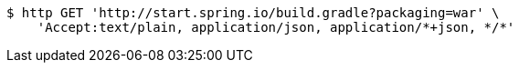 [source,bash]
----
$ http GET 'http://start.spring.io/build.gradle?packaging=war' \
    'Accept:text/plain, application/json, application/*+json, */*'
----